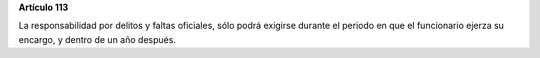 **Artículo 113**

La responsabilidad por delitos y faltas oficiales, sólo podrá exigirse
durante el periodo en que el funcionario ejerza su encargo, y dentro de
un año después.
